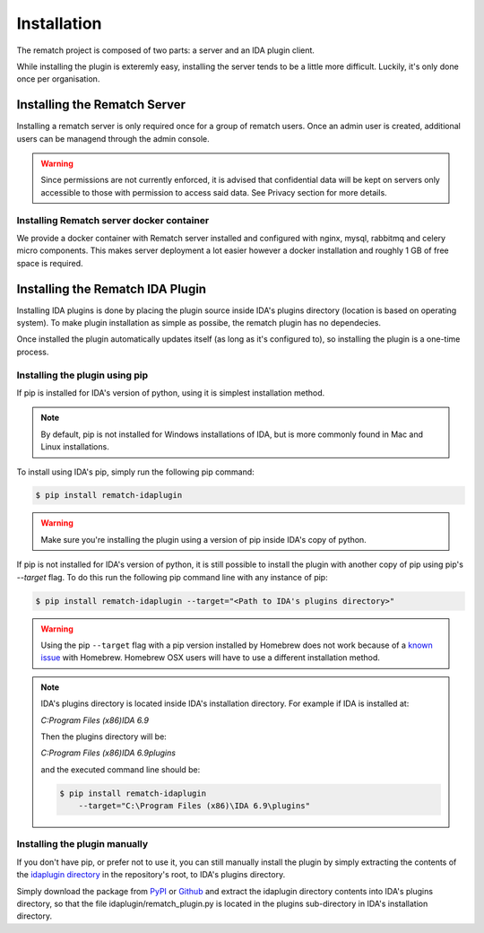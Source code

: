 Installation
============

The rematch project is composed of two parts: a server and an IDA plugin client.

While installing the plugin is exteremly easy, installing the server tends to
be a little more difficult. Luckily, it's only done once per organisation.

Installing the Rematch Server
-----------------------------

Installing a rematch server is only required once for a group of rematch users.
Once an admin user is created, additional users can be managend through the
admin console.

.. warning:: Since permissions are not currently enforced, it is advised that
  confidential data will be kept on servers only accessible to those with
  permission to access said data. See Privacy section for more details.

Installing Rematch server docker container
++++++++++++++++++++++++++++++++++++++++++

We provide a docker container with Rematch server installed and configured with
nginx, mysql, rabbitmq and celery micro components. This makes server
deployment a lot easier however a docker installation and roughly 1 GB of free
space is required.

Installing the Rematch IDA Plugin
---------------------------------

Installing IDA plugins is done by placing the plugin source inside IDA's
plugins directory (location is based on operating system). To make plugin
installation as simple as possibe, the rematch plugin has no dependecies.

Once installed the plugin automatically updates itself (as long as it's
configured to), so installing the plugin is a one-time process.

Installing the plugin using pip
+++++++++++++++++++++++++++++++

If pip is installed for IDA's version of python, using it is simplest
installation method.

.. note:: By default, pip is not installed for Windows installations of IDA,
   but is more commonly found in Mac and Linux installations.

To install using IDA's pip, simply run the following pip command:

.. code-block:: console

   $ pip install rematch-idaplugin

.. warning:: Make sure you're installing the plugin using a version of pip
   inside IDA's copy of python.

If pip is not installed for IDA's version of python, it is still possible to
install the plugin with another copy of pip using pip's `--target` flag. To do
this run the following pip command line with any instance of pip:

.. code-block:: console

   $ pip install rematch-idaplugin --target="<Path to IDA's plugins directory>"

.. warning:: Using the pip ``--target`` flag with a pip version installed by
   Homebrew does not work because of a `known issue
   <https://github.com/Homebrew/brew/issues/837>`_ with Homebrew. Homebrew OSX
   users will have to use a different installation method.

.. note:: IDA's plugins directory is located inside IDA's installation
   directory. For example if IDA is installed at:

   `C:\Program Files (x86)\IDA 6.9`

   Then the plugins directory will be:

   `C:\Program Files (x86)\IDA 6.9\plugins`

   and the executed command line should be:

   .. code-block:: console

      $ pip install rematch-idaplugin
          --target="C:\Program Files (x86)\IDA 6.9\plugins"

Installing the plugin manually
++++++++++++++++++++++++++++++

If you don't have pip, or prefer not to use it, you can still manually install
the plugin by simply extracting the contents of the `idaplugin directory
<https://github.com/nirizr/rematch/tree/master/idaplugin>`_ in the repository's
root, to IDA's plugins directory.

Simply download the package from `PyPI
<https://pypi.python.org/pypi/rematch-idaplugin>`_ or `Github
<https://github.com/nirizr/rematch>`_ and extract the idaplugin directory
contents into IDA's plugins directory, so that the file
idaplugin/rematch_plugin.py is located in the plugins sub-directory in IDA's
installation directory.
